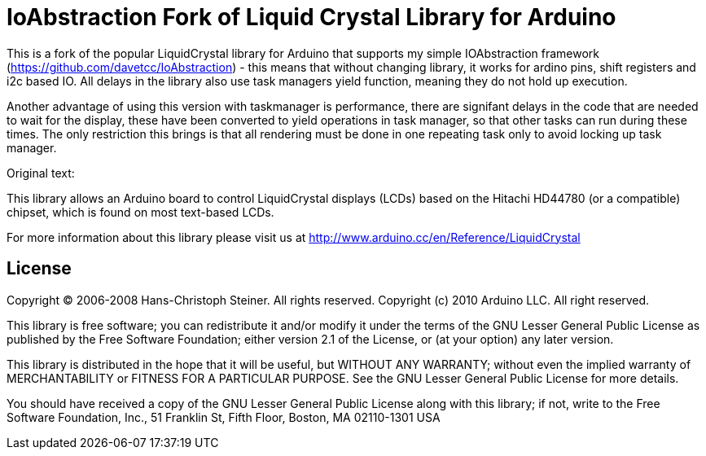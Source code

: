 = IoAbstraction Fork of Liquid Crystal Library for Arduino =

This is a fork of the popular LiquidCrystal library for Arduino that supports my simple IOAbstraction framework (https://github.com/davetcc/IoAbstraction) - this means that without changing library, it works for ardino pins, shift registers and i2c based IO. All delays in the library also use task managers yield function, meaning they do not hold up execution.

Another advantage of using this version with taskmanager is performance, there are signifant delays in the code that are needed to wait for the display, these have been converted to yield operations in task manager, so that other tasks can run during these times. The only restriction this brings is that all rendering must be done in one repeating task only to avoid locking up task manager. 

Original text:

This library allows an Arduino board to control LiquidCrystal displays (LCDs) based on the Hitachi HD44780 (or a compatible) chipset, which is found on most text-based LCDs.

For more information about this library please visit us at
http://www.arduino.cc/en/Reference/LiquidCrystal

== License ==

Copyright (C) 2006-2008 Hans-Christoph Steiner. All rights reserved.
Copyright (c) 2010 Arduino LLC. All right reserved.

This library is free software; you can redistribute it and/or
modify it under the terms of the GNU Lesser General Public
License as published by the Free Software Foundation; either
version 2.1 of the License, or (at your option) any later version.

This library is distributed in the hope that it will be useful,
but WITHOUT ANY WARRANTY; without even the implied warranty of
MERCHANTABILITY or FITNESS FOR A PARTICULAR PURPOSE. See the GNU
Lesser General Public License for more details.

You should have received a copy of the GNU Lesser General Public
License along with this library; if not, write to the Free Software
Foundation, Inc., 51 Franklin St, Fifth Floor, Boston, MA 02110-1301 USA
